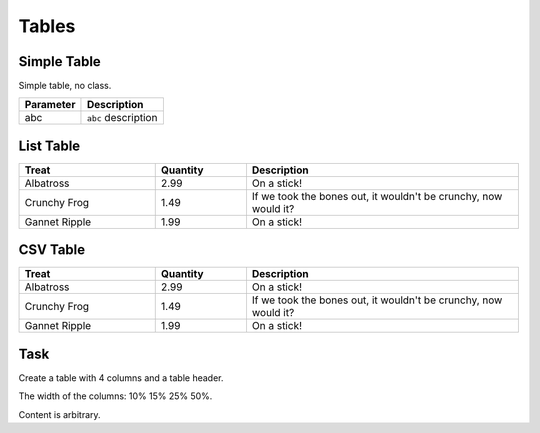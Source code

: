 Tables
======

Simple Table
++++++++++++

Simple table, no class.

+-------------+---------------------+
| Parameter   | Description         |
+=============+=====================+
| abc         | ``abc`` description |
+-------------+---------------------+

.. _list-table:	

List Table
++++++++++++

.. cssclass:: full-width

.. list-table:: 
   :widths: 15 10 30
   :header-rows: 1

   * - Treat
     - Quantity
     - Description
   * - Albatross
     - 2.99
     - On a stick!
   * - Crunchy Frog
     - 1.49
     - If we took the bones out, it wouldn't be
       crunchy, now would it?
   * - Gannet Ripple
     - 1.99
     - On a stick!

 
	 
CSV Table
+++++++++

.. csv-table:: 
   :header: "Treat", "Quantity", "Description"
   :widths: 15, 10, 30

   "Albatross", 2.99, "On a stick!"
   "Crunchy Frog", 1.49, "If we took the bones out, it wouldn't be
   crunchy, now would it?"
   "Gannet Ripple", 1.99, "On a stick!"
   
  
   
Task
++++

Create a table with 4 columns and a table header.

The width of the columns: 10% 15% 25% 50%.

Content is arbitrary.
